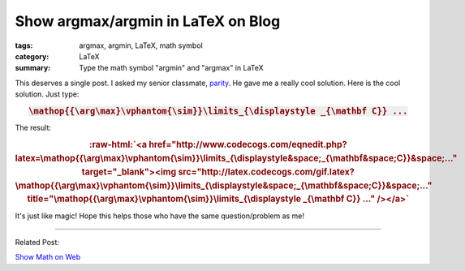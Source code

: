 Show argmax/argmin in LaTeX on Blog
###################################

:tags: argmax, argmin, LaTeX, math symbol
:category: LaTeX
:summary: Type the math symbol "argmin" and "argmax" in LaTeX


This deserves a single post. I asked my senior classmate, `parity <https://plus.google.com/102515651050568228591>`_. He gave me a really cool solution. Here is the cool solution. Just type:

.. rubric:: :code:`\mathop{{\arg\max}\vphantom{\sim}}\limits_{\displaystyle _{\mathbf C}} ...`
   :class: align-center

The result:

.. role:: raw-html(raw)
   :format: html

.. rubric:: :raw-html:`<a href="http://www.codecogs.com/eqnedit.php?latex=\mathop{{\arg\max}\vphantom{\sim}}\limits_{\displaystyle&space;_{\mathbf&space;C}}&space;..." target="_blank"><img src="http://latex.codecogs.com/gif.latex?\mathop{{\arg\max}\vphantom{\sim}}\limits_{\displaystyle&space;_{\mathbf&space;C}}&space;..." title="\mathop{{\arg\max}\vphantom{\sim}}\limits_{\displaystyle _{\mathbf C}} ..." /></a>`
   :class: align-center

It's just like magic! Hope this helps those who have the same question/problem as me!

----

Related Post:

`Show Math on Web <{filename}../21/show-math-on-web%en.rst>`_
